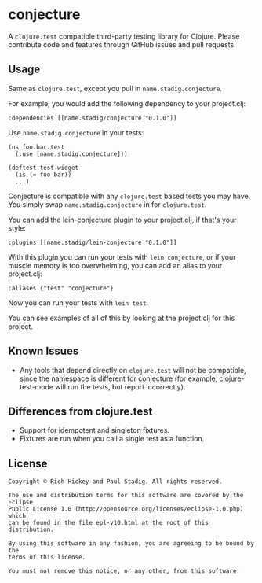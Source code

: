 #+STARTUP: hidestars showall
* conjecture
  A ~clojure.test~ compatible third-party testing library for Clojure.  Please
  contribute code and features through GitHub issues and pull requests.
** Usage
   Same as ~clojure.test~, except you pull in ~name.stadig.conjecture~.

   For example, you would add the following dependency to your project.clj:
   : :dependencies [[name.stadig/conjecture "0.1.0"]]

   Use ~name.stadig.conjecture~ in your tests:
   : (ns foo.bar.test
   :   (:use [name.stadig.conjecture]))
   :
   : (deftest test-widget
   :   (is (= foo bar))
   :   ...)

   Conjecture is compatible with any ~clojure.test~ based tests you may have.
   You simply swap ~name.stadig.conjecture~ in for ~clojure.test~.

   You can add the lein-conjecture plugin to your project.clj, if that's your
   style:
   : :plugins [[name.stadig/lein-conjecture "0.1.0"]]

   With this plugin you can run your tests with ~lein conjecture~, or if your
   muscle memory is too overwhelming, you can add an alias to your project.clj:
   : :aliases {"test" "conjecture"}

   Now you can run your tests with ~lein test~.

   You can see examples of all of this by looking at the project.clj for this
   project.
** Known Issues
   - Any tools that depend directly on ~clojure.test~ will not be compatible,
     since the namespace is different for conjecture (for example,
     clojure-test-mode will run the tests, but report incorrectly).
** Differences from clojure.test
   - Support for idempotent and singleton fixtures.
   - Fixtures are run when you call a single test as a function.
** License
   : Copyright © Rich Hickey and Paul Stadig. All rights reserved.
   :
   : The use and distribution terms for this software are covered by the Eclipse
   : Public License 1.0 (http://opensource.org/licenses/eclipse-1.0.php) which
   : can be found in the file epl-v10.html at the root of this distribution.
   :
   : By using this software in any fashion, you are agreeing to be bound by the
   : terms of this license.
   :
   : You must not remove this notice, or any other, from this software.
